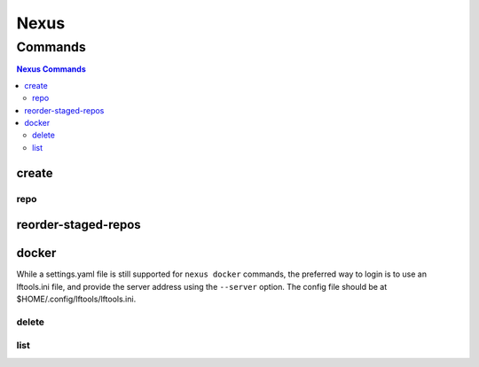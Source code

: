 .. _nexus:

*****
Nexus
*****

.. program-output:: lftools nexus --help

.. _nexus-commands:

Commands
========

.. contents:: Nexus Commands
    :local:

.. _nexus-create:

create
------

.. program-output:: lftools nexus create --help

.. _nexus-repo:

repo
^^^^

.. program-output:: lftools nexus create repo --help

.. _nexus-reorder-staged-repos:

reorder-staged-repos
--------------------

.. program-output:: lftools nexus reorder-staged-repos --help

.. _nexus-docker:

docker
------

.. program-output:: lftools nexus docker --help

.. _nexus-list:

While a settings.yaml file is still supported for ``nexus docker`` commands,
the preferred way to login is to use an lftools.ini file, and provide the
server address using the ``--server`` option. The config file should be at
$HOME/.config/lftools/lftools.ini.

delete
^^^^^^

.. program-output:: lftools nexus docker delete --help

list
^^^^

.. program-output:: lftools nexus docker list --help
